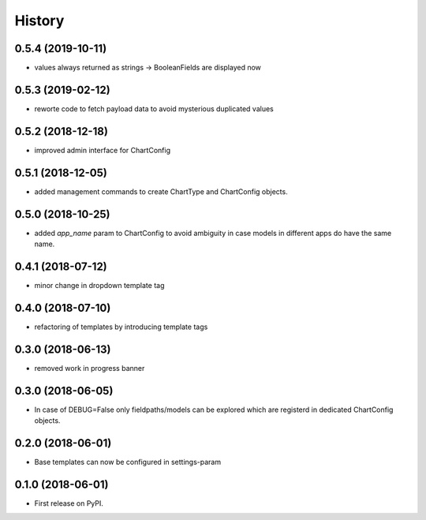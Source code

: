.. :changelog:

History
-------

0.5.4 (2019-10-11)
++++++++++++++++++

* values always returned as strings -> BooleanFields are displayed now

0.5.3 (2019-02-12)
++++++++++++++++++

* reworte code to fetch payload data to avoid mysterious duplicated values

0.5.2 (2018-12-18)
++++++++++++++++++

* improved admin interface for ChartConfig

0.5.1 (2018-12-05)
++++++++++++++++++

* added management commands to create ChartType and ChartConfig objects.

0.5.0 (2018-10-25)
++++++++++++++++++

* added `app_name` param to ChartConfig to avoid ambiguity in case models in different apps do have the same name.

0.4.1 (2018-07-12)
++++++++++++++++++

* minor change in dropdown template tag

0.4.0 (2018-07-10)
++++++++++++++++++

* refactoring of templates by introducing template tags

0.3.0 (2018-06-13)
++++++++++++++++++

* removed work in progress banner

0.3.0 (2018-06-05)
++++++++++++++++++

* In case of DEBUG=False only fieldpaths/models can be explored which are registerd in dedicated ChartConfig objects.

0.2.0 (2018-06-01)
++++++++++++++++++

* Base templates can now be configured in settings-param

0.1.0 (2018-06-01)
++++++++++++++++++

* First release on PyPI.
